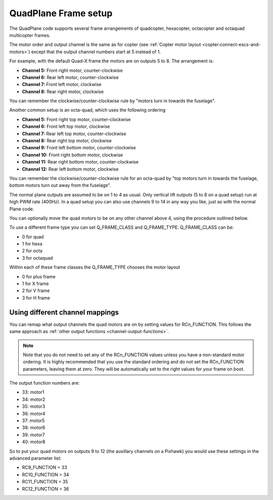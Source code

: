 .. _quadplane-frame-setup:

QuadPlane Frame setup
=====================

The QuadPlane code supports several frame arrangements of quadcopter,
hexacopter, octacopter and octaquad multicopter frames.

The motor order and output channel is the same as for copter (see :ref:`Copter motor layout <copter:connect-escs-and-motors>`)
except that the output channel numbers start at 5 instead of 1.

For example, with the default Quad-X frame the motors are on outputs
5 to 8. The arrangement is:

-  **Channel 5:** Front right motor, counter-clockwise
-  **Channel 6:** Rear left motor, counter-clockwise
-  **Channel 7:** Front left motor, clockwise
-  **Channel 8:** Rear right motor, clockwise

You can remember the clockwise/counter-clockwise rule by "motors turn
in towards the fuselage".
   
Another common setup is an octa-quad, which uses the following ordering

-  **Channel 5:** Front right top motor, counter-clockwise
-  **Channel 6:** Front left top motor, clockwise
-  **Channel 7:** Rear left top motor, counter-clockwise
-  **Channel 8:** Rear right top motor, clockwise
-  **Channel 9:** Front left bottom motor, counter-clockwise
-  **Channel 10:** Front right bottom motor, clockwise
-  **Channel 11:** Rear right bottom motor, counter-clockwise
-  **Channel 12:** Rear left bottom motor, clockwise

You can remember the clockwise/counter-clockwise rule for an octa-quad
by "top motors turn in towards the fuselage, bottom motors turn out
away from the fuselage".
   
The normal plane outputs are assumed to be on 1 to 4 as usual. Only
vertical lift outputs (5 to 8 on a quad setup) run at high PWM rate
(400Hz). In a quad setup you can also use channels 9 to 14 in any way
you like, just as with the normal Plane code.

You can optionally move the quad motors to be on any other channel above
4, using the procedure outlined below.

To use a different frame type you can set Q_FRAME_CLASS and
Q_FRAME_TYPE. Q_FRAME_CLASS can be:

-  0 for quad
-  1 for hexa
-  2 for octa
-  3 for octaquad

Within each of these frame classes the Q_FRAME_TYPE chooses the motor
layout

-  0 for plus frame
-  1 for X frame
-  2 for V frame
-  3 for H frame

Using different channel mappings
--------------------------------

You can remap what output channels the quad motors are on by setting
values for RCn_FUNCTION. This follows the same approach as :ref:`other output functions <channel-output-functions>`.

.. note::

   Note that you do not need to set any of the RCn_FUNCTION values unless
   you have a non-standard motor ordering. It is highly recommended that
   you use the standard ordering and do not set the RCn_FUNCTION
   parameters, leaving them at zero. They will be automatically set to
   the right values for your frame on boot.

The output function numbers are:

-  33: motor1
-  34: motor2
-  35: motor3
-  36: motor4
-  37: motor5
-  38: motor6
-  39: motor7
-  40: motor8

So to put your quad motors on outputs 9 to 12 (the auxillary channels on
a Pixhawk) you would use these settings in the advanced parameter list:

-  RC9_FUNCTION = 33
-  RC10_FUNCTION = 34
-  RC11_FUNCTION = 35
-  RC12_FUNCTION = 36


